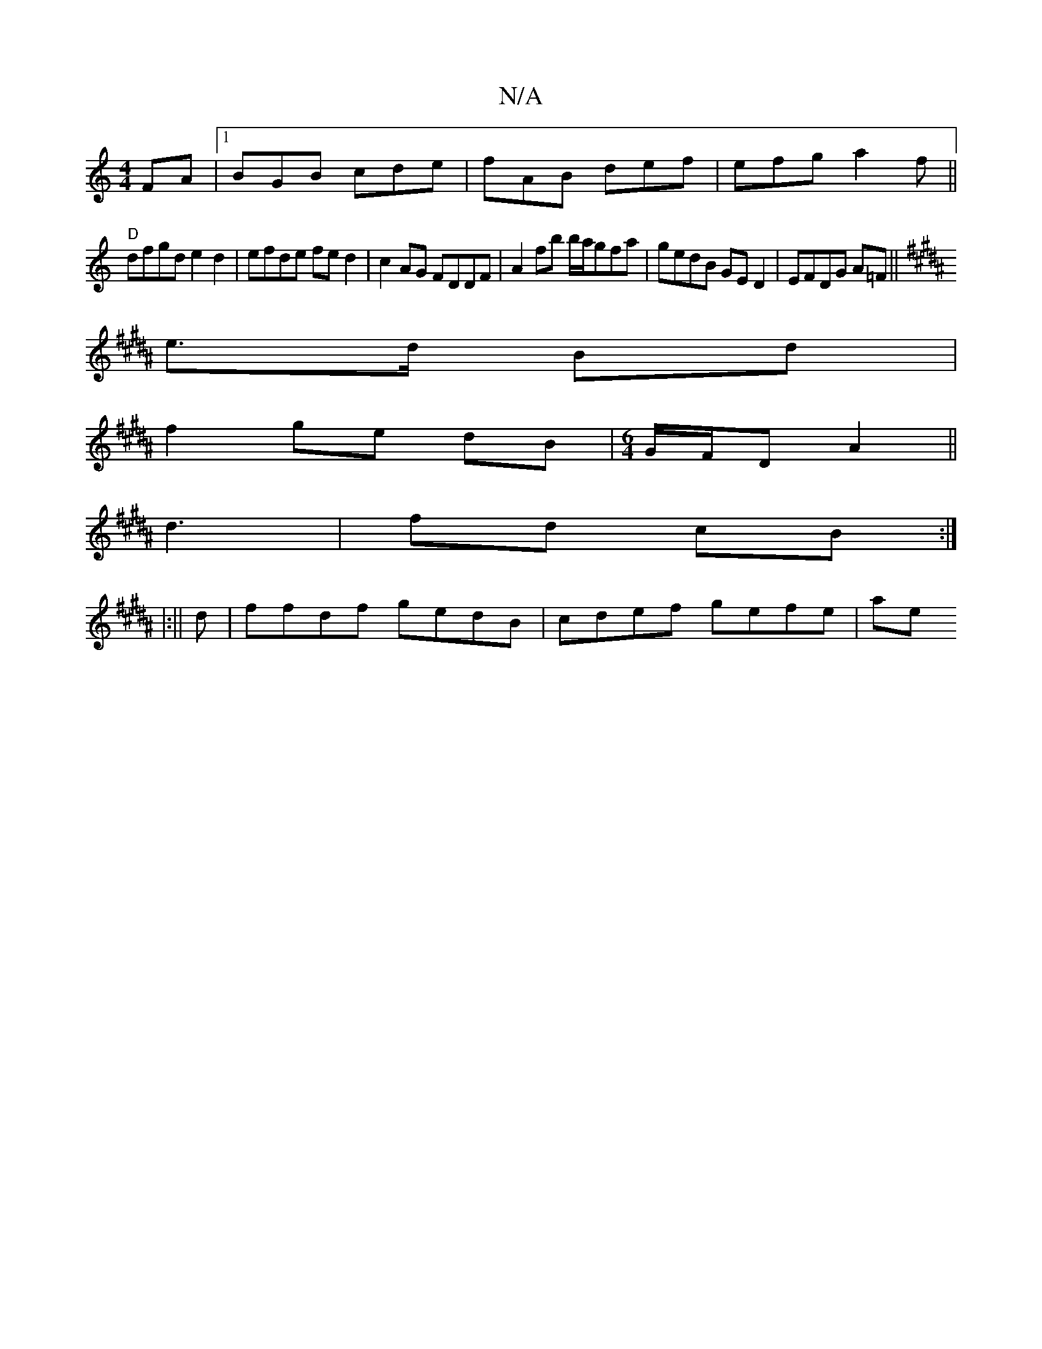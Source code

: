X:1
T:N/A
M:4/4
R:N/A
K:Cmajor
FA|1 BGB cde|fAB def|efg a2f||
"D"dfgd e2d2 | efde fe d2|c2AG FDDF|A2 fb b/a/gfa | gedB GE D2|EFDG A=F||
K:B/c/) ed |
e>d Bd |
f2 ge dB |[M:6/4]G/F/D A2 ||
d3- | fd cB :|
|:||
d|ffdf gedB|cdef gefe|ae